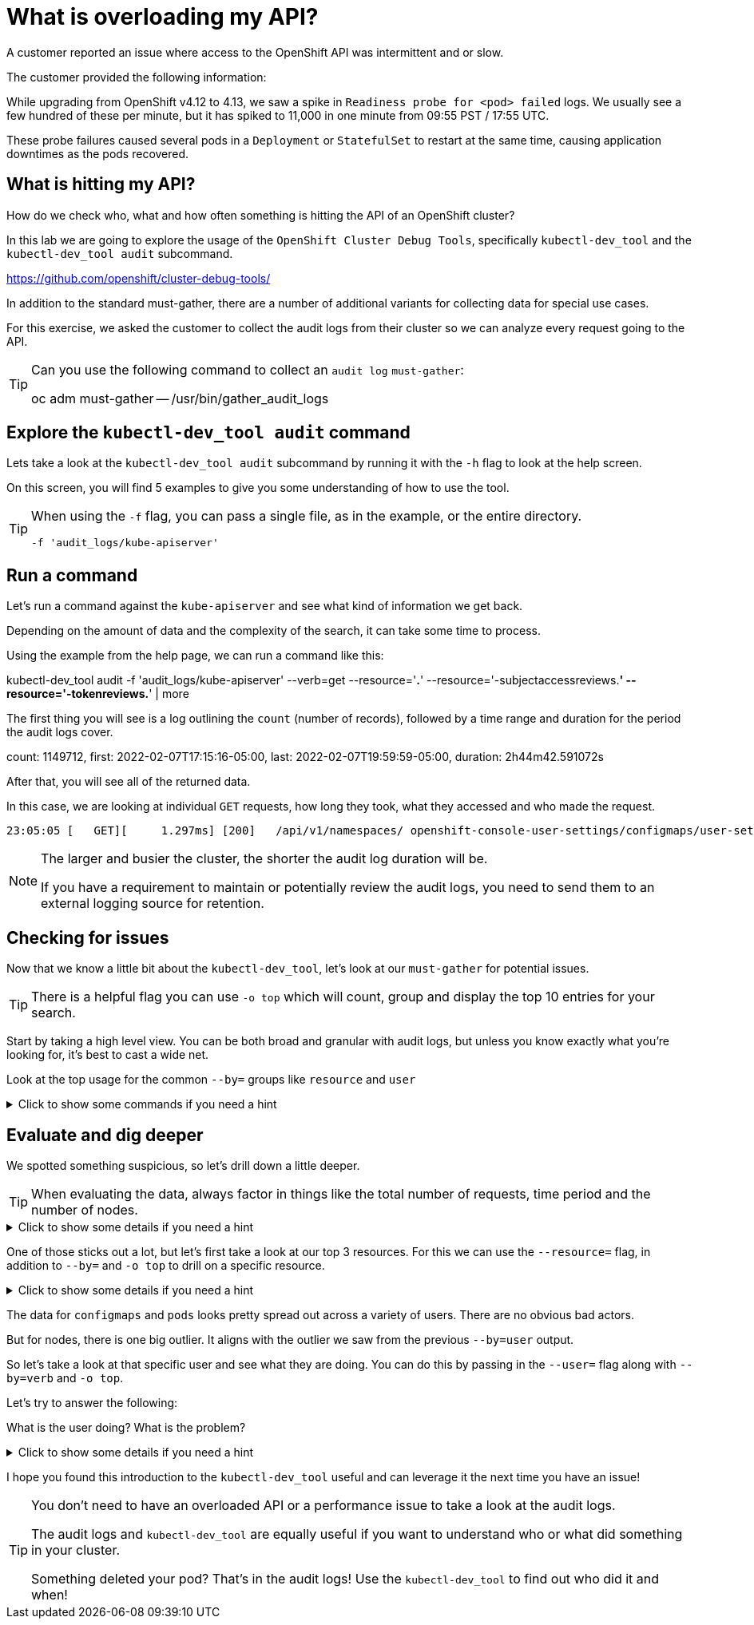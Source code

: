 = What is overloading my API?
:prewrap!:

A customer reported an issue where access to the OpenShift API was intermittent and or slow. +

.The customer provided the following information:
************************************************
While upgrading from OpenShift v4.12 to 4.13, we saw a spike in `Readiness probe for <pod> failed` logs. We usually see a few hundred of these per minute, but it has spiked to 11,000 in one minute from 09:55 PST / 17:55 UTC.

These probe failures caused several pods in a `Deployment` or `StatefulSet` to restart at the same time, causing application downtimes as the pods recovered.
************************************************

[#theapi]
== What is hitting my API?

How do we check who, what and how often something is hitting the API of an OpenShift cluster?

In this lab we are going to explore the usage of the `OpenShift Cluster Debug Tools`, specifically `kubectl-dev_tool` and the `kubectl-dev_tool audit` subcommand.

https://github.com/openshift/cluster-debug-tools/

In addition to the standard must-gather, there are a number of additional variants for collecting data for special use cases.

For this exercise, we asked the customer to collect the audit logs from their cluster so we can analyze every request going to the API.

[TIP]
=====
Can you use the following command to collect an `audit log` `must-gather`:

oc adm must-gather -- /usr/bin/gather_audit_logs 
=====

[#explore]
== Explore the `kubectl-dev_tool audit` command

Lets take a look at the `kubectl-dev_tool audit` subcommand by running it with the `-h` flag to look at the help screen.

On this screen, you will find 5 examples to give you some understanding of how to use the tool.

[TIP]
====
When using the `-f` flag, you can pass a single file, as in the example, or the entire directory.

`-f 'audit_logs/kube-apiserver'`
====

[#firstrun]
== Run a command

Let's run a command against the `kube-apiserver` and see what kind of information we get back. 

Depending on the amount of data and the complexity of the search, it can take some time to process.

Using the example from the help page, we can run a command like this:

====
kubectl-dev_tool audit -f 'audit_logs/kube-apiserver' --verb=get --resource='*.*' --resource='-subjectaccessreviews.*' --resource='-tokenreviews.*' | more
====

The first thing you will see is a log outlining the `count` (number of records), followed by a time range and duration for the period the audit logs cover.

====
count: 1149712, first: 2022-02-07T17:15:16-05:00, last: 2022-02-07T19:59:59-05:00, duration: 2h44m42.591072s
====

After that, you will see all of the returned data.

In this case, we are looking at individual `GET` requests, how long they took, what they accessed and who made the request. 

[source,bash]
----
23:05:05 [   GET][     1.297ms] [200]   /api/v1/namespaces/ openshift-console-user-settings/configmaps/user-settings-ec294610-20a8-4878-plmb7-08aa00a5c0f2      [user@identity]
----

[NOTE]
====
The larger and busier the cluster, the shorter the audit log duration will be.

If you have a requirement to maintain or potentially review the audit logs, you need to send them to an external logging source for retention. 
====

[#theissue]
== Checking for issues

Now that we know a little bit about the `kubectl-dev_tool`, let's look at our `must-gather` for potential issues.

[TIP]
====
There is a helpful flag you can use `-o top` which will count, group and display the top 10 entries for your search. 
====

Start by taking a high level view. You can be both broad and granular with audit logs, but unless you know exactly what you're looking for, it's best to cast a wide net.

Look at the top usage for the common `--by=` groups like `resource` and `user`

.Click to show some commands if you need a hint
[%collapsible]
====
[source,bash]
----
kubectl-dev_tool audit -f 'audit_logs/kube-apiserver' --by=resource -otop
and
kubectl-dev_tool audit -f 'audit_logs/kube-apiserver' --by=user -otop
----
====

[#thedata]
== Evaluate and dig deeper

We spotted something suspicious, so let's drill down a little deeper.

[TIP]
====
When evaluating the data, always factor in things like the total number of requests, time period and the number of nodes.
====

.Click to show some details if you need a hint
[%collapsible]
====
Our top 3 resources from the previous command were `nodes`, `configmaps` and `pods`:
----
464191x              v1/nodes
372952x              v1/configmaps
357233x              v1/pods
----

Our top 3 users from the previous command were `sysdig-agent`, `apiserver` and `openshift-apiserver-sa`
----
446278x              system:serviceaccount:openshift-example-sysdig-agent:sysdig-agent
76068x               system:apiserver
63661x               system:serviceaccount:openshift-apiserver:openshift-apiserver-sa
----
====

One of those sticks out a lot, but let's first take a look at our top 3 resources. For this we can use the `--resource=` flag, in addition to `--by=` and `-o top` to drill on a specific resource.

.Click to show some details if you need a hint
[%collapsible]
====
----
kubectl-dev_tool audit -f 'audit_logs/kube-apiserver' --resource=nodes -otop --by=user
kubectl-dev_tool audit -f 'audit_logs/kube-apiserver' --resource=configmaps -otop --by=user
kubectl-dev_tool audit -f 'audit_logs/kube-apiserver' --resource=pods -otop --by=user
----
====

The data for `configmaps` and `pods` looks pretty spread out across a variety of users. There are no obvious bad actors.

But for nodes, there is one big outlier. It aligns with the outlier we saw from the previous `--by=user` output.

So let's take a look at that specific user and see what they are doing. You can do this by passing in the `--user=` flag along with `--by=verb` and `-o top`.

Let's try to answer the following:

What is the user doing?
What is the problem?

.Click to show some details if you need a hint
[%collapsible]
====
----
kubectl-dev_tool audit -f 'audit_logs/kube-apiserver' --user=system:serviceaccount:openshift-example-sysdig-agent:sysdig-agent --by=verb -otop
----

What we see is very interesting:

. The majority are `GET` requests to the `/proxy/metrics` endpoint of every node. 
. They're all returning a `403` error

----
Top 10 "GET" (of 440076 total hits):
   8313x [   274.335µs] [403-8312] /api/v1/nodes/cluster-app-38.dmz/proxy/metrics    [system:serviceaccount:openshift-example-sysdig-agent:sysdig-agent]
   8309x [   272.092µs] [403-8308] /api/v1/nodes/cluster-app-25.dmz/proxy/metrics    [system:serviceaccount:openshift-example-sysdig-agent:sysdig-agent]
   8308x [   270.327µs] [403-8307] /api/v1/nodes/cluster-app-02.dmz/proxy/metrics    [system:serviceaccount:openshift-example-sysdig-agent:sysdig-agent]
----

The conclusion is that there was an issue with the `SysDig`` monitoring component that was causing it to fail authentication when trying to collect `node` metrics and in turn spam the API server.
====

I hope you found this introduction to the `kubectl-dev_tool` useful and can leverage it the next time you have an issue!

[TIP]
====
You don't need to have an overloaded API or a performance issue to take a look at the audit logs. 

The audit logs and `kubectl-dev_tool` are equally useful if you want to understand who or what did something in your cluster.

Something deleted your pod? That's in the audit logs! Use the `kubectl-dev_tool` to find out who did it and when!
====